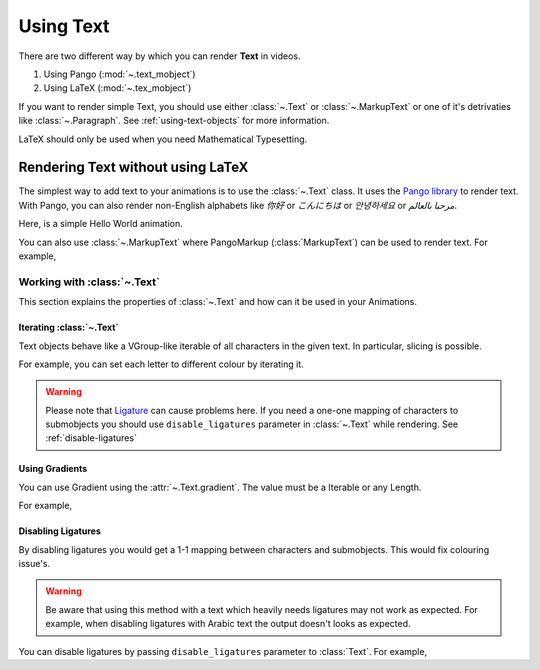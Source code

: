 ##########
Using Text
##########

There are two different way by which you can render **Text** in videos.

1. Using Pango (:mod:`~.text_mobject`)
2. Using LaTeX (:mod:`~.tex_mobject`)

If you want to render simple Text, you should use either :class:`~.Text` or 
:class:`~.MarkupText` or one of it's detrivaties like :class:`~.Paragraph`.
See :ref:`using-text-objects` for more information.

LaTeX should only be used when you need Mathematical Typesetting.


.. _using-text-objects:

Rendering Text without using LaTeX 
**********************************

The simplest way to add text to your animations is to use the :class:`~.Text`
class. It uses the `Pango library`_ to render text. With Pango, you can also
render non-English alphabets like `你好` or  `こんにちは` or `안녕하세요` or
`مرحبا بالعالم`.

Here, is a simple Hello World animation.

.. manim:: HelloWorld

    class HelloWorld(Scene):
        def construct(self):
            text = Text('Hello world').scale(3)
            self.play(FadeIn(text))

You can also use :class:`~.MarkupText` where PangoMarkup (:class:`MarkupText`)
can be used to render text. For example,

.. manim:: SingleLineColour
    :save_last_frame:

    class SingleLineColour(Scene):
        def construct(self):
            text = MarkupText(
               f'all in red <span fgcolor="{YELLOW}">except this</span>',
               color=RED
            )
            self.add(text)

.. _Pango library: https://pango.gnome.org

Working with :class:`~.Text`
===========================

This section explains the properties of :class:`~.Text` and how can it be used
in your Animations.

Iterating :class:`~.Text`
-------------------------

Text objects behave like a VGroup-like iterable of all characters in the given
text. In particular, slicing is possible.

For example, you can set each letter to different colour by iterating it.

.. manim:: IterateColor

    class IterateColor(Scene):
        def construct(self):
            text = Text("Colours").scale(2)
            for letter in text:
                letter.set_color(random_bright_color())
                self.play(Write(letter))

.. warning::

    Please note that `Ligature`_ can cause problems here. If you need a
    one-one mapping of characters to submobjects you should use 
    ``disable_ligatures`` parameter in :class:`~.Text` while rendering.
    See :ref:`disable-ligatures`

.. _Ligature: https://en.wikipedia.org/wiki/Ligature_(writing)

Using Gradients
---------------

You can use Gradient using the :attr:`~.Text.gradient`. The value must
be a Iterable or any Length.

For example,

.. manim:: GradientExample
    :save_last_frame:

    class GradientExample(Scene):
        def construct(self):
            t = Text("Hello", gradient=(RED, BLUE, GREEN)).scale(2)
            self.add(t)


.. _disable-ligatures

Disabling Ligatures
-------------------

By disabling ligatures you would get a 1-1 mapping between characters and
submobjects. This would fix colouring issue's. 


.. warning::

    Be aware that using this method with a text which heavily needs ligatures
    may not work as expected. For example, when disabling ligatures with Arabic
    text the output doesn't looks as expected.

You can disable ligatures by passing ``disable_ligatures`` parameter to 
:class:`Text`. For example,

.. manim:: DisableLigature

    class DisableLigature(Scene):
        def construct(self):
            li = Text("fl ligature").scale(2)
            nli = Text("fl ligature", disable_ligatures=True).scale(2)
            self.add(Group(li, nli).arrange(DOWN, buff=.8))
